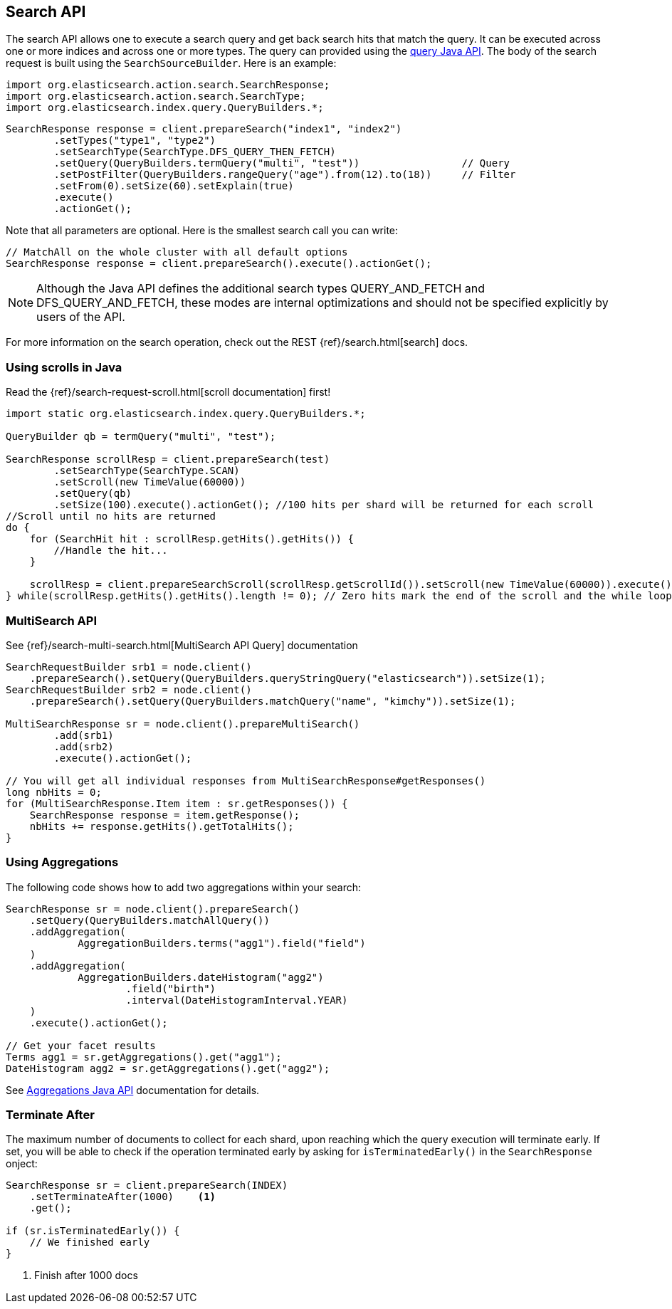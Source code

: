 [[java-search]]
== Search API

The search API allows one to execute a search query and get back search hits
that match the query. It can be executed across one or more indices and
across one or more types. The query can provided using the <<java-query-dsl,query Java API>>.
The body of the search request is built using the `SearchSourceBuilder`. Here is an example:

[source,java]
--------------------------------------------------
import org.elasticsearch.action.search.SearchResponse;
import org.elasticsearch.action.search.SearchType;
import org.elasticsearch.index.query.QueryBuilders.*;
--------------------------------------------------

[source,java]
--------------------------------------------------
SearchResponse response = client.prepareSearch("index1", "index2")
        .setTypes("type1", "type2")
        .setSearchType(SearchType.DFS_QUERY_THEN_FETCH)
        .setQuery(QueryBuilders.termQuery("multi", "test"))                 // Query
        .setPostFilter(QueryBuilders.rangeQuery("age").from(12).to(18))     // Filter
        .setFrom(0).setSize(60).setExplain(true)
        .execute()
        .actionGet();
--------------------------------------------------

Note that all parameters are optional. Here is the smallest search call
you can write:

[source,java]
--------------------------------------------------
// MatchAll on the whole cluster with all default options
SearchResponse response = client.prepareSearch().execute().actionGet();
--------------------------------------------------

NOTE:   Although the Java API defines the additional search types QUERY_AND_FETCH and
        DFS_QUERY_AND_FETCH, these modes are internal optimizations and should not
        be specified explicitly by users of the API.

For more information on the search operation, check out the REST
{ref}/search.html[search] docs.


[[java-search-scrolling]]
=== Using scrolls in Java

Read the {ref}/search-request-scroll.html[scroll documentation]
first!

[source,java]
--------------------------------------------------
import static org.elasticsearch.index.query.QueryBuilders.*;

QueryBuilder qb = termQuery("multi", "test");

SearchResponse scrollResp = client.prepareSearch(test)
        .setSearchType(SearchType.SCAN)
        .setScroll(new TimeValue(60000))
        .setQuery(qb)
        .setSize(100).execute().actionGet(); //100 hits per shard will be returned for each scroll
//Scroll until no hits are returned
do {
    for (SearchHit hit : scrollResp.getHits().getHits()) {
        //Handle the hit...
    }

    scrollResp = client.prepareSearchScroll(scrollResp.getScrollId()).setScroll(new TimeValue(60000)).execute().actionGet();
} while(scrollResp.getHits().getHits().length != 0); // Zero hits mark the end of the scroll and the while loop.
--------------------------------------------------

[[java-search-msearch]]
=== MultiSearch API

See {ref}/search-multi-search.html[MultiSearch API Query]
documentation

[source,java]
--------------------------------------------------
SearchRequestBuilder srb1 = node.client()
    .prepareSearch().setQuery(QueryBuilders.queryStringQuery("elasticsearch")).setSize(1);
SearchRequestBuilder srb2 = node.client()
    .prepareSearch().setQuery(QueryBuilders.matchQuery("name", "kimchy")).setSize(1);

MultiSearchResponse sr = node.client().prepareMultiSearch()
        .add(srb1)
        .add(srb2)
        .execute().actionGet();

// You will get all individual responses from MultiSearchResponse#getResponses()
long nbHits = 0;
for (MultiSearchResponse.Item item : sr.getResponses()) {
    SearchResponse response = item.getResponse();
    nbHits += response.getHits().getTotalHits();
}
--------------------------------------------------


[[java-search-aggs]]
=== Using Aggregations

The following code shows how to add two aggregations within your search:

[source,java]
--------------------------------------------------
SearchResponse sr = node.client().prepareSearch()
    .setQuery(QueryBuilders.matchAllQuery())
    .addAggregation(
            AggregationBuilders.terms("agg1").field("field")
    )
    .addAggregation(
            AggregationBuilders.dateHistogram("agg2")
                    .field("birth")
                    .interval(DateHistogramInterval.YEAR)
    )
    .execute().actionGet();

// Get your facet results
Terms agg1 = sr.getAggregations().get("agg1");
DateHistogram agg2 = sr.getAggregations().get("agg2");
--------------------------------------------------

See <<java-aggs,Aggregations Java API>>
documentation for details.


[[java-search-terminate-after]]
=== Terminate After

The maximum number of documents to collect for each shard, upon reaching which the query execution will terminate early.
If set, you will be able to check if the operation terminated early by asking for `isTerminatedEarly()` in the
`SearchResponse` onject:

[source,java]
--------------------------------------------------
SearchResponse sr = client.prepareSearch(INDEX)
    .setTerminateAfter(1000)    <1>
    .get();

if (sr.isTerminatedEarly()) {
    // We finished early
}
--------------------------------------------------
<1> Finish after 1000 docs
